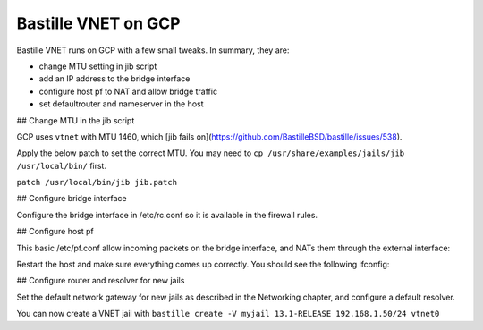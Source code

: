 Bastille VNET on GCP
====================

Bastille VNET runs on GCP with a few small tweaks. In summary, they are:

- change MTU setting in jib script
- add an IP address to the bridge interface
- configure host pf to NAT and allow bridge traffic
- set defaultrouter and nameserver in the host

## Change MTU in the jib script

GCP uses ``vtnet`` with MTU 1460, which [jib fails on](https://github.com/BastilleBSD/bastille/issues/538).

Apply the below patch to set the correct MTU. You may need to ``cp /usr/share/examples/jails/jib /usr/local/bin/`` first.

``patch /usr/local/bin/jib jib.patch``

.. code-block:: text
  --- /usr/local/bin/jib	2022-07-31 03:27:04.163245000 +0000
  +++ jib.fixed	2022-07-31 03:41:16.710401000 +0000
  @@ -299,14 +299,14 @@
   
   		# Make sure the interface has been bridged
   		if ! ifconfig "$iface$bridge" > /dev/null 2>&1; then
  -			new=$( ifconfig bridge create ) || return
  +			new=$( ifconfig bridge create mtu 1460 ) || return
   			ifconfig $new addm $iface || return
   			ifconfig $new name "$iface$bridge" || return
   			ifconfig "$iface$bridge" up || return
   		fi
   
   		# Create a new interface to the bridge
  -		new=$( ifconfig epair create ) || return
  +		new=$( ifconfig epair create mtu 1460 ) || return
   		ifconfig "$iface$bridge" addm $new || return
   
   		# Rename the new interface

## Configure bridge interface

Configure the bridge interface in /etc/rc.conf so it is available in the firewall rules.

.. code-block:: shell
  sysrc cloned_interfaces="bridge0"
  sysrc ifconfig_bridge0="inet 192.168.1.1/24 mtu 1460 addm vtnet0 name vtnet0bridge up"
  sysrc gateway_enable="yes"
  sysrc pf_enable="yes"

## Configure host pf

This basic /etc/pf.conf allow incoming packets on the bridge interface, and NATs them through the external interface:

.. code-block:: text
  ext_if="vtnet0"
  bridge_if="vtnet0bridge"
  
  set skip on lo
  scrub in

  # permissive NAT allows jail bridge and wireguard tunnels
  nat on $ext_if inet from !($ext_if) -> ($ext_if:0)
  
  block in
  pass out
  
  pass in proto tcp to port {22}
  pass in inet proto icmp icmp-type { echoreq }
  pass in on $bridge_if

Restart the host and make sure everything comes up correctly. You should see the following ifconfig:

.. code-block:: text
  vtnet0bridge: flags=8843<UP,BROADCAST,RUNNING,SIMPLEX,MULTICAST> metric 0 mtu 1460
  	ether 58:9c:fc:10:ff:90
  	inet 192.168.1.1 netmask 0xffffff00 broadcast 192.168.1.255
  	id 00:00:00:00:00:00 priority 32768 hellotime 2 fwddelay 15
  	maxage 20 holdcnt 6 proto rstp maxaddr 2000 timeout 1200
  	root id 00:00:00:00:00:00 priority 32768 ifcost 0 port 0
  	member: vtnet0 flags=143<LEARNING,DISCOVER,AUTOEDGE,AUTOPTP>
  	        ifmaxaddr 0 port 1 priority 128 path cost 2000
  	groups: bridge

## Configure router and resolver for new jails

Set the default network gateway for new jails as described in the Networking chapter, and configure a default resolver.

.. code-block:: shell
  sysrc -f /usr/local/etc/bastille/bastille.conf bastille_network_gateway="192.168.1.1"
  echo "nameserver 8.8.8.8" > /usr/local/etc/bastille/resolv.conf
  sysrc -f /usr/local/etc/bastille/bastille.conf bastille_resolv_conf="/usr/local/etc/bastille/resolv.conf"

You can now create a VNET jail with ``bastille create -V myjail 13.1-RELEASE 192.168.1.50/24 vtnet0``

